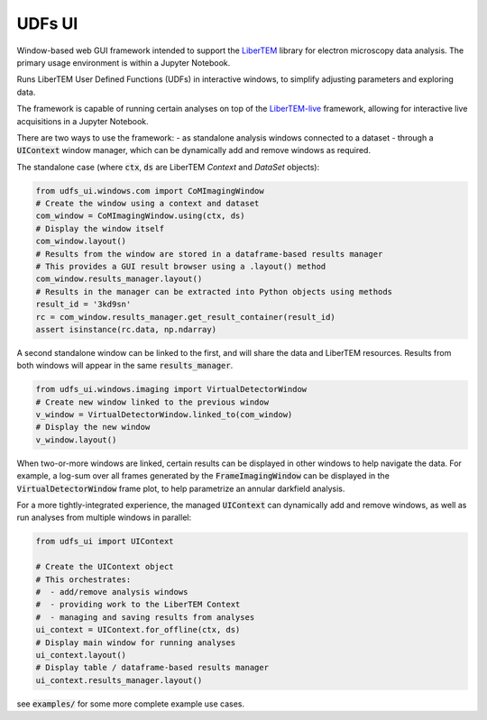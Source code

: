 UDFs UI
=======

Window-based web GUI framework intended to support the
`LiberTEM <https://github.com/LiberTEM/LiberTEM/>`_
library for electron microscopy data analysis. The primary
usage environment is within a Jupyter Notebook.

Runs LiberTEM User Defined Functions (UDFs) in interactive
windows, to simplify adjusting parameters and exploring
data.

The framework is capable of running certain analyses on top of the
`LiberTEM-live <https://github.com/LiberTEM/LiberTEM-live/>`_
framework, allowing for interactive live acquisitions
in a Jupyter Notebook.

There are two ways to use the framework:
- as standalone analysis windows connected to a dataset
- through a :code:`UIContext` window manager, which can
be dynamically add and remove windows as required.

The standalone case (where :code:`ctx`, :code:`ds` are
LiberTEM `Context` and `DataSet` objects):

.. code-block:: python

    from udfs_ui.windows.com import CoMImagingWindow
    # Create the window using a context and dataset
    com_window = CoMImagingWindow.using(ctx, ds)
    # Display the window itself
    com_window.layout()
    # Results from the window are stored in a dataframe-based results manager
    # This provides a GUI result browser using a .layout() method
    com_window.results_manager.layout()
    # Results in the manager can be extracted into Python objects using methods
    result_id = '3kd9sn'
    rc = com_window.results_manager.get_result_container(result_id)
    assert isinstance(rc.data, np.ndarray)

.. image:: https://raw.githubusercontent/matbryan52/udfs_ui/blob/4ac20b6e13a9c3b5f85997d4fb07859cc4c09f3a/examples/com_window.png

A second standalone window can be linked to the first,
and will share the data and LiberTEM resources. Results from
both windows will appear in the same :code:`results_manager`.

.. code-block:: python

    from udfs_ui.windows.imaging import VirtualDetectorWindow
    # Create new window linked to the previous window
    v_window = VirtualDetectorWindow.linked_to(com_window)
    # Display the new window
    v_window.layout()

When two-or-more windows are linked, certain results can be displayed
in other windows to help navigate the data. For example, a log-sum over
all frames generated by the :code:`FrameImagingWindow` can be displayed
in the :code:`VirtualDetectorWindow` frame plot, to help parametrize an
annular darkfield analysis.

For a more tightly-integrated experience, the managed :code:`UIContext`
can dynamically add and remove windows, as well as run analyses
from multiple windows in parallel:

.. code-block:: python

    from udfs_ui import UIContext

    # Create the UIContext object
    # This orchestrates:
    #  - add/remove analysis windows
    #  - providing work to the LiberTEM Context
    #  - managing and saving results from analyses
    ui_context = UIContext.for_offline(ctx, ds)
    # Display main window for running analyses
    ui_context.layout()
    # Display table / dataframe-based results manager
    ui_context.results_manager.layout()

.. image:: https://raw.githubusercontent/matbryan52/udfs_ui/blob/4ac20b6e13a9c3b5f85997d4fb07859cc4c09f3a/examples/ui_context.png

see :code:`examples/` for some more complete example use cases.
